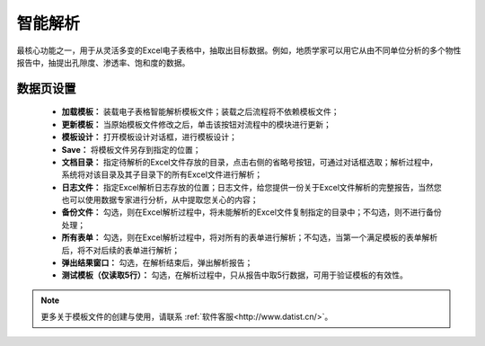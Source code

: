 ﻿智能解析
=====================
最核心功能之一，用于从灵活多变的Excel电子表格中，抽取出目标数据。例如，地质学家可以用它从由不同单位分析的多个物性报告中，抽提出孔隙度、渗透率、饱和度的数据。

数据页设置
-----------------
 
  * **加载模板：** 装载电子表格智能解析模板文件；装载之后流程将不依赖模板文件； 


  * **更新模板：** 当原始模板文件修改之后，单击该按钮对流程中的模块进行更新；

  * **模板设计：** 打开模板设计对话框，进行模板设计；

  * **Save：** 将模板文件另存到指定的位置；

  * **文档目录：** 指定待解析的Excel文件存放的目录，点击右侧的省略号按钮，可通过对话框选取；解析过程中，系统将对该目录及其子目录下的所有Excel文件进行解析；

  * **日志文件：** 指定Excel解析日志存放的位置；日志文件，给您提供一份关于Excel文件解析的完整报告，当然您也可以使用数据专家进行分析，从中提取您关心的内容；

  * **备份文件：** 勾选，则在Excel解析过程中，将未能解析的Excel文件复制指定的目录中；不勾选，则不进行备份处理；

  * **所有表单：** 勾选，则在Excel解析过程中，将对所有的表单进行解析；不勾选，当第一个满足模板的表单解析后，将不对后续的表单进行解析；

  * **弹出结果窗口：** 勾选，在解析结束后，弹出解析报告；
  
  * **测试模板（仅读取5行）：** 勾选，在解析过程中，只从报告中取5行数据，可用于验证模板的有效性。
 
.. note::  
  更多关于模板文件的创建与使用，请联系 :ref:`软件客服<http://www.datist.cn/>`。 